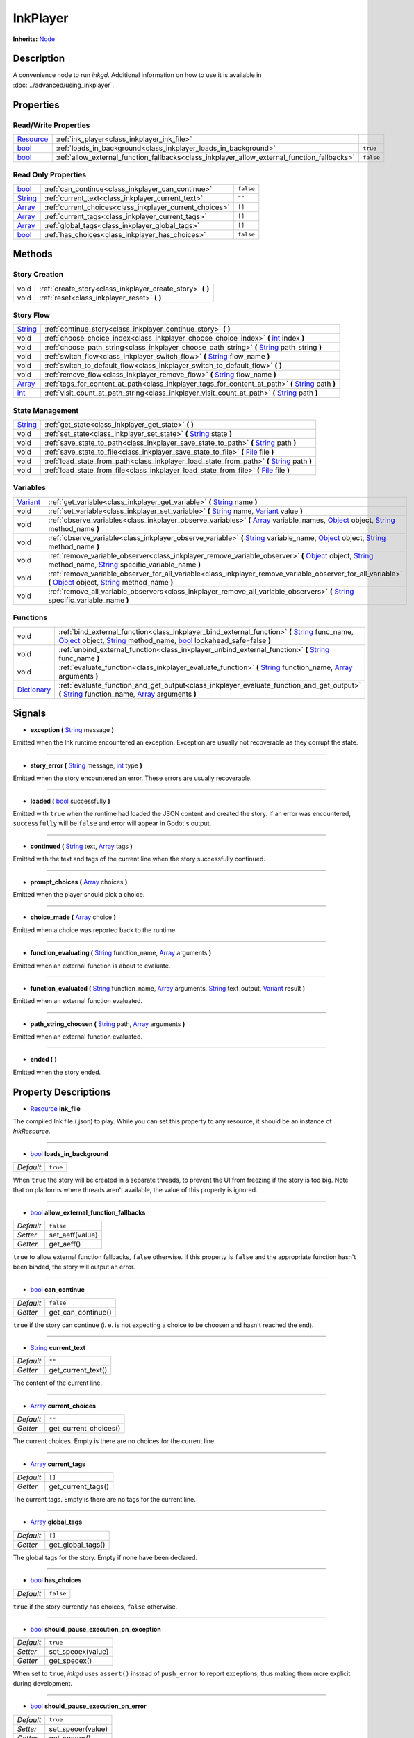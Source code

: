 .. This class should be generated. But for now, it's written by hand.

.. _class_inkplayer:

InkPlayer
=========

**Inherits:** Node_

Description
-----------

A convenience node to run *inkgd*. Additional information on how to use it is
available in :doc:`../advanced/using_inkplayer`.

Properties
----------

Read/Write Properties
*********************

+------------+---------------------------------------------------------------------------------------------+-----------+
| Resource_  | :ref:`ink_player<class_inkplayer_ink_file>`                                                 |           |
+------------+---------------------------------------------------------------------------------------------+-----------+
| bool_      | :ref:`loads_in_background<class_inkplayer_loads_in_background>`                             | ``true``  |
+------------+---------------------------------------------------------------------------------------------+-----------+
| bool_      | :ref:`allow_external_function_fallbacks<class_inkplayer_allow_external_function_fallbacks>` | ``false`` |
+------------+---------------------------------------------------------------------------------------------+-----------+


Read Only Properties
********************

+------------+---------------------------------------------------------------------------------------------+-----------+
| bool_      | :ref:`can_continue<class_inkplayer_can_continue>`                                           | ``false`` |
+------------+---------------------------------------------------------------------------------------------+-----------+
| String_    | :ref:`current_text<class_inkplayer_current_text>`                                           |  ``""``   |
+------------+---------------------------------------------------------------------------------------------+-----------+
| Array_     | :ref:`current_choices<class_inkplayer_current_choices>`                                     |  ``[]``   |
+------------+---------------------------------------------------------------------------------------------+-----------+
| Array_     | :ref:`current_tags<class_inkplayer_current_tags>`                                           |  ``[]``   |
+------------+---------------------------------------------------------------------------------------------+-----------+
| Array_     | :ref:`global_tags<class_inkplayer_global_tags>`                                             |  ``[]``   |
+------------+---------------------------------------------------------------------------------------------+-----------+
| bool_      | :ref:`has_choices<class_inkplayer_has_choices>`                                             | ``false`` |
+------------+---------------------------------------------------------------------------------------------+-----------+


Methods
-------

Story Creation
**************

+-------------+----------------------------------------------------------------------------------------------------------------------------------------------------------------------+
| void        | :ref:`create_story<class_inkplayer_create_story>` **(** **)**                                                                                                        |
+-------------+----------------------------------------------------------------------------------------------------------------------------------------------------------------------+
| void        | :ref:`reset<class_inkplayer_reset>` **(** **)**                                                                                                                      |
+-------------+----------------------------------------------------------------------------------------------------------------------------------------------------------------------+


Story Flow
**********

+-------------+----------------------------------------------------------------------------------------------------------------------------------------------------------------------+
| String_     | :ref:`continue_story<class_inkplayer_continue_story>`  **(** **)**                                                                                                   |
+-------------+----------------------------------------------------------------------------------------------------------------------------------------------------------------------+
| void        | :ref:`choose_choice_index<class_inkplayer_choose_choice_index>`  **(** int_ index **)**                                                                              |
+-------------+----------------------------------------------------------------------------------------------------------------------------------------------------------------------+
| void        | :ref:`choose_path_string<class_inkplayer_choose_path_string>`  **(** String_ path_string **)**                                                                       |
+-------------+----------------------------------------------------------------------------------------------------------------------------------------------------------------------+
| void        | :ref:`switch_flow<class_inkplayer_switch_flow>`  **(** String_ flow_name **)**                                                                                       |
+-------------+----------------------------------------------------------------------------------------------------------------------------------------------------------------------+
| void        | :ref:`switch_to_default_flow<class_inkplayer_switch_to_default_flow>`  **(** **)**                                                                                   |
+-------------+----------------------------------------------------------------------------------------------------------------------------------------------------------------------+
| void        | :ref:`remove_flow<class_inkplayer_remove_flow>`  **(** String_ flow_name **)**                                                                                       |
+-------------+----------------------------------------------------------------------------------------------------------------------------------------------------------------------+
| Array_      | :ref:`tags_for_content_at_path<class_inkplayer_tags_for_content_at_path>`  **(** String_ path **)**                                                                  |
+-------------+----------------------------------------------------------------------------------------------------------------------------------------------------------------------+
| int_        | :ref:`visit_count_at_path_string<class_inkplayer_visit_count_at_path>`  **(** String_ path **)**                                                                     |
+-------------+----------------------------------------------------------------------------------------------------------------------------------------------------------------------+


State Management
****************

+-------------+----------------------------------------------------------------------------------------------------------------------------------------------------------------------+
| String_     | :ref:`get_state<class_inkplayer_get_state>` **(** **)**                                                                                                              |
+-------------+----------------------------------------------------------------------------------------------------------------------------------------------------------------------+
| void        | :ref:`set_state<class_inkplayer_set_state>` **(** String_ state **)**                                                                                                |
+-------------+----------------------------------------------------------------------------------------------------------------------------------------------------------------------+
| void        | :ref:`save_state_to_path<class_inkplayer_save_state_to_path>` **(** String_ path **)**                                                                               |
+-------------+----------------------------------------------------------------------------------------------------------------------------------------------------------------------+
| void        | :ref:`save_state_to_file<class_inkplayer_save_state_to_file>` **(** File_ file **)**                                                                                 |
+-------------+----------------------------------------------------------------------------------------------------------------------------------------------------------------------+
| void        | :ref:`load_state_from_path<class_inkplayer_load_state_from_path>` **(** String_ path **)**                                                                           |
+-------------+----------------------------------------------------------------------------------------------------------------------------------------------------------------------+
| void        | :ref:`load_state_from_file<class_inkplayer_load_state_from_file>` **(** File_ file **)**                                                                             |
+-------------+----------------------------------------------------------------------------------------------------------------------------------------------------------------------+


Variables
*********

+-------------+----------------------------------------------------------------------------------------------------------------------------------------------------------------------+
| Variant_    | :ref:`get_variable<class_inkplayer_get_variable>` **(** String_ name **)**                                                                                           |
+-------------+----------------------------------------------------------------------------------------------------------------------------------------------------------------------+
| void        | :ref:`set_variable<class_inkplayer_set_variable>` **(** String_ name, Variant_ value **)**                                                                           |
+-------------+----------------------------------------------------------------------------------------------------------------------------------------------------------------------+
| void        | :ref:`observe_variables<class_inkplayer_observe_variables>` **(** Array_ variable_names, Object_ object, String_ method_name **)**                                   |
+-------------+----------------------------------------------------------------------------------------------------------------------------------------------------------------------+
| void        | :ref:`observe_variable<class_inkplayer_observe_variable>` **(** String_ variable_name, Object_ object, String_ method_name **)**                                     |
+-------------+----------------------------------------------------------------------------------------------------------------------------------------------------------------------+
| void        | :ref:`remove_variable_observer<class_inkplayer_remove_variable_observer>` **(** Object_ object, String_ method_name, String_ specific_variable_name **)**            |
+-------------+----------------------------------------------------------------------------------------------------------------------------------------------------------------------+
| void        | :ref:`remove_variable_observer_for_all_variable<class_inkplayer_remove_variable_observer_for_all_variable>` **(** Object_ object, String_ method_name **)**          |
+-------------+----------------------------------------------------------------------------------------------------------------------------------------------------------------------+
| void        | :ref:`remove_all_variable_observers<class_inkplayer_remove_all_variable_observers>` **(** String_ specific_variable_name **)**                                       |
+-------------+----------------------------------------------------------------------------------------------------------------------------------------------------------------------+


Functions
*********

+-------------+----------------------------------------------------------------------------------------------------------------------------------------------------------------------+
| void        | :ref:`bind_external_function<class_inkplayer_bind_external_function>` **(** String_ func_name, Object_ object, String_ method_name, bool_ lookahead_safe=false **)** |
+-------------+----------------------------------------------------------------------------------------------------------------------------------------------------------------------+
| void        | :ref:`unbind_external_function<class_inkplayer_unbind_external_function>` **(** String_ func_name **)**                                                              |
+-------------+----------------------------------------------------------------------------------------------------------------------------------------------------------------------+
| void        | :ref:`evaluate_function<class_inkplayer_evaluate_function>` **(** String_ function_name, Array_ arguments **)**                                                      |
+-------------+----------------------------------------------------------------------------------------------------------------------------------------------------------------------+
| Dictionary_ | :ref:`evaluate_function_and_get_output<class_inkplayer_evaluate_function_and_get_output>` **(** String_ function_name, Array_ arguments **)**                        |
+-------------+----------------------------------------------------------------------------------------------------------------------------------------------------------------------+


Signals
-------

.. _class_inkplayer_exception:

- **exception (** String_ message **)**

Emitted when the Ink runtime encountered an exception. Exception are
usually not recoverable as they corrupt the state.

----

.. _class_inkplayer_story_error:

- **story_error (** String_ message, int_ type **)**

Emitted when the story encountered an error. These errors are usually
recoverable.

----

.. _class_inkplayer_loaded:

- **loaded (** bool_ successfully **)**

Emitted with ``true`` when the runtime had loaded the JSON content and
created the story. If an error was encountered, ``successfully`` will be
``false`` and error will appear in Godot's output.

----

.. _class_inkplayer_continued:

- **continued (** String_ text, Array_ tags **)**

Emitted with the text and tags of the current line when the story
successfully continued.

----

.. _class_inkplayer_prompt_choices:

- **prompt_choices (** Array_ choices **)**

Emitted when the player should pick a choice.

----

.. _class_inkplayer_choice_made:

- **choice_made (** Array_ choice **)**

Emitted when a choice was reported back to the runtime.

----

.. _class_inkplayer_function_evaluating:

- **function_evaluating (** String_ function_name, Array_ arguments **)**

Emitted when an external function is about to evaluate.

----

.. _class_inkplayer_function_evaluated:

- **function_evaluated (** String_ function_name, Array_ arguments, String_ text_output, Variant_ result **)**

Emitted when an external function evaluated.

----

.. _class_inkplayer_path_string_choosen:

- **path_string_choosen (** String_ path, Array_ arguments **)**

Emitted when an external function evaluated.

----

.. _class_inkplayer_ended:

- **ended (** **)**

Emitted when the story ended.


Property Descriptions
---------------------

.. _class_inkplayer_ink_file:

- Resource_ **ink_file**

The compiled Ink file (.json) to play. While you can set this property to
any resource, it should be an instance of *InkResource*.

----

.. _class_inkplayer_loads_in_background:

- bool_ **loads_in_background**

+-----------+-----------------------+
| *Default* | ``true``              |
+-----------+-----------------------+

When ``true`` the story will be created in a separate threads, to prevent the UI
from freezing if the story is too big. Note that on platforms where threads
aren't available, the value of this property is ignored.

----

.. _class_inkplayer_allow_external_function_fallbacks:

- bool_ **allow_external_function_fallbacks**

+-----------+-----------------------+
| *Default* | ``false``             |
+-----------+-----------------------+
| *Setter*  | set_aeff(value)       |
+-----------+-----------------------+
| *Getter*  | get_aeff()            |
+-----------+-----------------------+

``true`` to allow external function fallbacks, ``false`` otherwise. If this
property is ``false`` and the appropriate function hasn't been binded, the story
will output an error.

----

.. _class_inkplayer_can_continue:

- bool_ **can_continue**

+-----------+-----------------------+
| *Default* | ``false``             |
+-----------+-----------------------+
| *Getter*  | get_can_continue()    |
+-----------+-----------------------+

``true`` if the story can continue (i. e. is not expecting a choice to be
choosen and hasn't reached the end).

----

.. _class_inkplayer_current_text:

- String_ **current_text**

+-----------+-----------------------+
| *Default* | ``""``                |
+-----------+-----------------------+
| *Getter*  | get_current_text()    |
+-----------+-----------------------+

The content of the current line.

----

.. _class_inkplayer_current_choices:

- Array_ **current_choices**

+-----------+-----------------------+
| *Default* | ``""``                |
+-----------+-----------------------+
| *Getter*  | get_current_choices() |
+-----------+-----------------------+

The current choices. Empty is there are no choices for the current line.

----

.. _class_inkplayer_current_tags:

- Array_ **current_tags**

+-----------+-----------------------+
| *Default* | ``[]``                |
+-----------+-----------------------+
| *Getter*  | get_current_tags()    |
+-----------+-----------------------+

The current tags. Empty is there are no tags for the current line.

----

.. _class_inkplayer_global_tags:

- Array_ **global_tags**

+-----------+-----------------------+
| *Default* | ``[]``                |
+-----------+-----------------------+
| *Getter*  | get_global_tags()     |
+-----------+-----------------------+

The global tags for the story. Empty if none have been declared.

----

.. _class_inkplayer_has_choices:

- bool_ **has_choices**

+-----------+-----------------------+
| *Default* | ``false``             |
+-----------+-----------------------+

``true`` if the story currently has choices, ``false`` otherwise.

----

.. _class_inkruntime_should_pause_execution_on_exception:

- bool_ **should_pause_execution_on_exception**

+-----------+-----------------------+
| *Default* | ``true``              |
+-----------+-----------------------+
| *Setter*  | set_speoex(value)     |
+-----------+-----------------------+
| *Getter*  | get_speoex()          |
+-----------+-----------------------+

When set to ``true``, *inkgd* uses ``assert()`` instead of ``push_error`` to
report exceptions, thus making them more explicit during development.

----

.. _class_inkruntime_should_pause_execution_on_error:

- bool_ **should_pause_execution_on_error**

+-----------+-----------------------+
| *Default* | ``true``              |
+-----------+-----------------------+
| *Setter*  | set_speoer(value)     |
+-----------+-----------------------+
| *Getter*  | get_speoer()          |
+-----------+-----------------------+

When set to ``true``, *inkgd* uses ``assert()`` instead of ``push_error`` to
report errors, thus making them more explicit during development.

----

.. _class_inkruntime_dont_save_default_values:

- bool_ **dont_save_default_values**

+-----------+-----------------------+
| *Default* | ``true``              |
+-----------+-----------------------+
| *Setter*  | set_dsdv(value)       |
+-----------+-----------------------+
| *Getter*  | get_dsdv()            |
+-----------+-----------------------+

When set to ``true``, *inkgd* skips saving global values that remain
equal to the initial values that were declared in ink. This property matches
the static property declared in `VariablesState.cs`_.

Method Descriptions
-------------------

.. _class_inkplayer_create_story:

- void **create_story (** **)**

Creates the story, based on the value of
:ref:`ink_player<class_inkplayer_ink_file>`. The result of this method is
reported through :ref:`loaded<class_inkplayer_loaded>`.

----

.. _class_inkplayer_reset:

- void **reset (** **)**

Destroys the current story. Always call this method first if you want to
recreate the story.

----

.. _class_inkplayer_continue_story:

- String_ **continue_story (** **)**

Continues the story.

----

.. _class_inkplayer_choose_choice_index:

- void **choose_choice_index (** int_ index **)**

Chooses a choice. If the story is not currently expected choices or the index is
out of bounds, this method does nothing.

----

.. _class_inkplayer_choose_path_string:

- void **choose_path_string (** String_ path_string **)**

Moves the story to the specified knot/stitch/gather. This method will throw an
error through :ref:`exception<class_inkplayer_exception>` if the path string
does not match any known path.

----

.. _class_inkplayer_switch_flow:

- void **switch_flow (** String_ flow_name **)**

Switches the flow, creating a new flow if it doesn't exist.

----

.. _class_inkplayer_switch_to_default_flow:

- void **switch_to_default_flow (** **)**

Switches the the default flow.

----

.. _class_inkplayer_remove_flow:

- void **remove_flow (** String_ flow_name **)**

Remove the given flow.

----

.. _class_inkplayer_tags_for_content_at_path:

- Array_ **tags_for_content_at_path (** String_ path **)**

Returns the tags declared at the given path.

----

.. _class_inkplayer_visit_count_at_path:

- int_ **visit_count_at_path (** String_ path **)**

Returns the visit count of the given path.

----

.. _class_inkplayer_get_state:

- String_ **get_state (** **)**

Gets the current state as a JSON string. It can then be saved somewhere.

----

.. _class_inkplayer_set_state:

- void **set_state (** String_ state **)**

Sets the state from a JSON string.

----

.. _class_inkplayer_save_state_to_path:

- void **save_state_to_path (** String_ path **)**

Saves the current state to the given path.

----

.. _class_inkplayer_save_state_to_file:

- void **save_state_to_file (** File_ file **)**

Saves the current state to the file.

----

.. _class_inkplayer_load_state_from_path:

- void **load_state_from_path (** String_ path **)**

Loads the state from the given path.

----

.. _class_inkplayer_load_state_from_file:

- void **load_state_from_file (** File_ file **)**

Loads the state from the given file.

----

.. _class_inkplayer_get_variable:

- Variant **get_variable (** String_ name **)**

Returns the value of variable named 'name' or 'null' if it doesn't exist.

----

.. _class_inkplayer_set_variable:

- void **set_variable (** String_ name, Variant_ value **)**

Sets the value of variable named 'name'.

----

.. _class_inkplayer_observe_variables:

- void **observe_variables (** Array_ variable_names, Object_ object, String_ method_name **)**

Registers an observer for the given variables.

----

.. _class_inkplayer_observe_variable:

- void **observe_variable (** String_ variable_name, Object_ object, String_ method_name **)**

Registers an observer for the given variable.

----

.. _class_inkplayer_remove_variable_observer:

- void **remove_variable_observer (** Object_ object, String_ method_name, String_ specific_variable_name **)**

Removes an observer for the given variable name. This method is highly specific
and will only remove one observer.

----

.. _class_inkplayer_remove_variable_observer_for_all_variable:

- void **remove_variable_observer_for_all_variable (** Object_ object, String_ method_name **)**

Removes all observers registered with the couple object/method_name,
regardless of which variable they observed.

----

.. _class_inkplayer_remove_all_variable_observers:

- void **remove_all_variable_observers (** String_ specific_variable_name **)**

Removes all observers observing the given variable.

----

.. _class_inkplayer_bind_external_function:

- void **bind_external_function (** String_ func_name, Object_ object, String_ method_name, bool_ lookahead_safe=false **)**

Binds an external function.

----

.. _class_inkplayer_unbind_external_function:

- void **unbind_external_function (** String_ func_name **)**

Unbinds an external function.

----

.. _class_inkplayer_evaluate_function:

- void **evaluate_function (** String_ function_name, Array_ arguments **)**

Evaluate a given Ink function, returning its return value (but not its output).

----

.. _class_inkplayer_evaluate_function_and_get_output:

- Dictionary_ **evaluate_function_and_get_output (** String_ function_name, Array_ arguments **)**

Evaluate a given Ink function, returning both its return value and text output
in a dictionary of the form:

.. code-block:: json

    {
        "result": "<return_value>",
        "output": "<text_output>"
    }

.. _bool: https://docs.godotengine.org/en/stable/classes/class_bool.html
.. _int: https://docs.godotengine.org/en/stable/classes/class_int.html

.. _String: https://docs.godotengine.org/en/stable/classes/class_string.html
.. _Array: https://docs.godotengine.org/en/stable/classes/class_array.html
.. _Dictionary: https://docs.godotengine.org/en/stable/classes/class_dictionary.html

.. _Object: https://docs.godotengine.org/en/stable/classes/class_object.html

.. _File: https://docs.godotengine.org/en/stable/classes/class_file.html
.. _Variant: https://docs.godotengine.org/en/stable/classes/class_variant.html

.. _Node: https://docs.godotengine.org/en/stable/classes/class_node.html
.. _Resource:  https://docs.godotengine.org/en/stable/classes/class_resource.html

.. _`VariablesState.cs`: https://github.com/inkle/ink/blob/v1.0.0/ink-engine-runtime/VariablesState.cs

